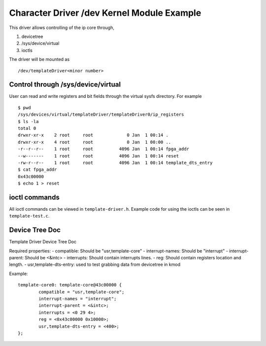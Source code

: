 ===========================================
Character Driver /dev Kernel Module Example 
===========================================

This driver allows controlling of the ip core through,

1. devicetree
2. /sys/device/virtual
3. ioctls

The driver will be mounted as ::

        /dev/templateDriver<minor number>

Control through /sys/device/virtual
===================================

User can read and write registers and bit fields through the virtual sysfs
directory. For example ::

        $ pwd
        /sys/devices/virtual/templateDriver/templateDriver0/ip_registers
        $ ls -la
        total 0
        drwxr-xr-x    2 root     root             0 Jan  1 00:14 .
        drwxr-xr-x    4 root     root             0 Jan  1 00:00 ..
        -r--r--r--    1 root     root          4096 Jan  1 00:14 fpga_addr
        --w-------    1 root     root          4096 Jan  1 00:14 reset
        -rw-r--r--    1 root     root          4096 Jan  1 00:14 template_dts_entry
        $ cat fpga_addr
        0x43c00000
        $ echo 1 > reset

ioctl commands
==============

All ioctl commands can be viewed in ``template-driver.h``. Example code for
using the ioctls can be seen in ``template-test.c``.


Device Tree Doc
===============

Template Driver Device Tree Doc

Required properties:
- compatible: Should be "usr,template-core"
- interrupt-names: Should be "interrupt"
- interrupt-parent: Should be <&intc>
- interrupts: Should contain interrupts lines.
- reg: Should contain registers location and length.
- usr,template-dts-entry: used to test grabbing data from devicetree in kmod

Example::

        template-core0: template-core@43c00000 {
                compatible = "usr,template-core";
                interrupt-names = "interrupt";
                interrupt-parent = <&intc>;
                interrupts = <0 29 4>;
                reg = <0x43c00000 0x10000>;
                usr,template-dts-entry = <400>;
        };
